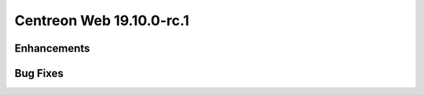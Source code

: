 #########################
Centreon Web 19.10.0-rc.1
#########################

Enhancements
============

Bug Fixes
=========
